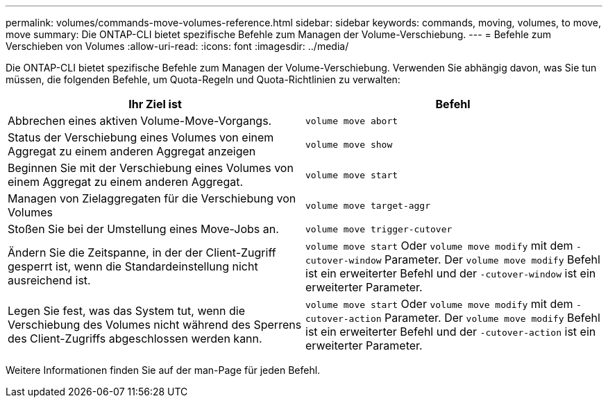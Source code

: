 ---
permalink: volumes/commands-move-volumes-reference.html 
sidebar: sidebar 
keywords: commands, moving, volumes, to move, move 
summary: Die ONTAP-CLI bietet spezifische Befehle zum Managen der Volume-Verschiebung. 
---
= Befehle zum Verschieben von Volumes
:allow-uri-read: 
:icons: font
:imagesdir: ../media/


[role="lead"]
Die ONTAP-CLI bietet spezifische Befehle zum Managen der Volume-Verschiebung. Verwenden Sie abhängig davon, was Sie tun müssen, die folgenden Befehle, um Quota-Regeln und Quota-Richtlinien zu verwalten:

[cols="2*"]
|===
| Ihr Ziel ist | Befehl 


 a| 
Abbrechen eines aktiven Volume-Move-Vorgangs.
 a| 
`volume move abort`



 a| 
Status der Verschiebung eines Volumes von einem Aggregat zu einem anderen Aggregat anzeigen
 a| 
`volume move show`



 a| 
Beginnen Sie mit der Verschiebung eines Volumes von einem Aggregat zu einem anderen Aggregat.
 a| 
`volume move start`



 a| 
Managen von Zielaggregaten für die Verschiebung von Volumes
 a| 
`volume move target-aggr`



 a| 
Stoßen Sie bei der Umstellung eines Move-Jobs an.
 a| 
`volume move trigger-cutover`



 a| 
Ändern Sie die Zeitspanne, in der der Client-Zugriff gesperrt ist, wenn die Standardeinstellung nicht ausreichend ist.
 a| 
`volume move start` Oder `volume move modify` mit dem `-cutover-window` Parameter. Der `volume move modify` Befehl ist ein erweiterter Befehl und der `-cutover-window` ist ein erweiterter Parameter.



 a| 
Legen Sie fest, was das System tut, wenn die Verschiebung des Volumes nicht während des Sperrens des Client-Zugriffs abgeschlossen werden kann.
 a| 
`volume move start` Oder `volume move modify` mit dem `-cutover-action` Parameter. Der `volume move modify` Befehl ist ein erweiterter Befehl und der `-cutover-action` ist ein erweiterter Parameter.

|===
Weitere Informationen finden Sie auf der man-Page für jeden Befehl.
